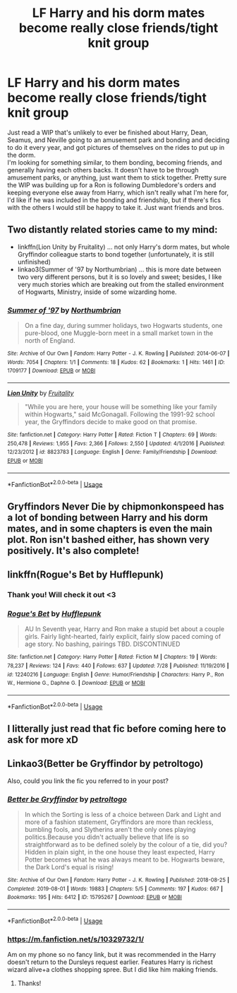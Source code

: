 #+TITLE: LF Harry and his dorm mates become really close friends/tight knit group

* LF Harry and his dorm mates become really close friends/tight knit group
:PROPERTIES:
:Author: snidget351
:Score: 25
:DateUnix: 1567801235.0
:DateShort: 2019-Sep-07
:FlairText: Request
:END:
Just read a WIP that's unlikely to ever be finished about Harry, Dean, Seamus, and Neville going to an amusement park and bonding and deciding to do it every year, and got pictures of themselves on the rides to put up in the dorm.\\
I'm looking for something similar, to them bonding, becoming friends, and generally having each others backs. It doesn't have to be through amusement parks, or anything, just want them to stick together. Pretty sure the WIP was building up for a Ron is following Dumbledore's orders and keeping everyone else away from Harry, which isn't really what I'm here for, I'd like if he was included in the bonding and friendship, but if there's fics with the others I would still be happy to take it. Just want friends and bros.


** Two distantly related stories came to my mind:

- linkffn(Lion Unity by Fruitality) ... not only Harry's dorm mates, but whole Gryffindor colleague starts to bond together (unfortunately, it is still unfinished)
- linkao3(Summer of '97 by Northumbrian) ... this is more date between two very different persons, but it is so lovely and sweet; besides, I like very much stories which are breaking out from the stalled environment of Hogwarts, Ministry, inside of some wizarding home.
:PROPERTIES:
:Author: ceplma
:Score: 5
:DateUnix: 1567802913.0
:DateShort: 2019-Sep-07
:END:

*** [[https://archiveofourown.org/works/1709177][*/Summer of '97/*]] by [[https://www.archiveofourown.org/users/Northumbrian/pseuds/Northumbrian][/Northumbrian/]]

#+begin_quote
  On a fine day, during summer holidays, two Hogwarts students, one pure-blood, one Muggle-born meet in a small market town in the north of England.
#+end_quote

^{/Site/:} ^{Archive} ^{of} ^{Our} ^{Own} ^{*|*} ^{/Fandom/:} ^{Harry} ^{Potter} ^{-} ^{J.} ^{K.} ^{Rowling} ^{*|*} ^{/Published/:} ^{2014-06-07} ^{*|*} ^{/Words/:} ^{7054} ^{*|*} ^{/Chapters/:} ^{1/1} ^{*|*} ^{/Comments/:} ^{18} ^{*|*} ^{/Kudos/:} ^{62} ^{*|*} ^{/Bookmarks/:} ^{1} ^{*|*} ^{/Hits/:} ^{1461} ^{*|*} ^{/ID/:} ^{1709177} ^{*|*} ^{/Download/:} ^{[[https://archiveofourown.org/downloads/1709177/Summer%20of%2097.epub?updated_at=1493268858][EPUB]]} ^{or} ^{[[https://archiveofourown.org/downloads/1709177/Summer%20of%2097.mobi?updated_at=1493268858][MOBI]]}

--------------

[[https://www.fanfiction.net/s/8823783/1/][*/Lion Unity/*]] by [[https://www.fanfiction.net/u/4121464/Fruitality][/Fruitality/]]

#+begin_quote
  "While you are here, your house will be something like your family within Hogwarts," said McGonagall. Following the 1991-92 school year, the Gryffindors decide to make good on that promise.
#+end_quote

^{/Site/:} ^{fanfiction.net} ^{*|*} ^{/Category/:} ^{Harry} ^{Potter} ^{*|*} ^{/Rated/:} ^{Fiction} ^{T} ^{*|*} ^{/Chapters/:} ^{69} ^{*|*} ^{/Words/:} ^{250,478} ^{*|*} ^{/Reviews/:} ^{1,955} ^{*|*} ^{/Favs/:} ^{2,366} ^{*|*} ^{/Follows/:} ^{2,550} ^{*|*} ^{/Updated/:} ^{4/1/2016} ^{*|*} ^{/Published/:} ^{12/23/2012} ^{*|*} ^{/id/:} ^{8823783} ^{*|*} ^{/Language/:} ^{English} ^{*|*} ^{/Genre/:} ^{Family/Friendship} ^{*|*} ^{/Download/:} ^{[[http://www.ff2ebook.com/old/ffn-bot/index.php?id=8823783&source=ff&filetype=epub][EPUB]]} ^{or} ^{[[http://www.ff2ebook.com/old/ffn-bot/index.php?id=8823783&source=ff&filetype=mobi][MOBI]]}

--------------

*FanfictionBot*^{2.0.0-beta} | [[https://github.com/tusing/reddit-ffn-bot/wiki/Usage][Usage]]
:PROPERTIES:
:Author: FanfictionBot
:Score: 1
:DateUnix: 1567802935.0
:DateShort: 2019-Sep-07
:END:


** Gryffindors Never Die by chipmonkonspeed has a lot of bonding between Harry and his dorm mates, and in some chapters is even the main plot. Ron isn't bashed either, has shown very positively. It's also complete!
:PROPERTIES:
:Author: difinity1
:Score: 4
:DateUnix: 1567812130.0
:DateShort: 2019-Sep-07
:END:


** linkffn(Rogue's Bet by Hufflepunk)
:PROPERTIES:
:Score: 5
:DateUnix: 1567802301.0
:DateShort: 2019-Sep-07
:END:

*** Thank you! Will check it out <3
:PROPERTIES:
:Author: snidget351
:Score: 2
:DateUnix: 1567802349.0
:DateShort: 2019-Sep-07
:END:


*** [[https://www.fanfiction.net/s/12240216/1/][*/Rogue's Bet/*]] by [[https://www.fanfiction.net/u/7232938/Hufflepunk][/Hufflepunk/]]

#+begin_quote
  AU In Seventh year, Harry and Ron make a stupid bet about a couple girls. Fairly light-hearted, fairly explicit, fairly slow paced coming of age story. No bashing, pairings TBD. DISCONTINUED
#+end_quote

^{/Site/:} ^{fanfiction.net} ^{*|*} ^{/Category/:} ^{Harry} ^{Potter} ^{*|*} ^{/Rated/:} ^{Fiction} ^{M} ^{*|*} ^{/Chapters/:} ^{19} ^{*|*} ^{/Words/:} ^{78,237} ^{*|*} ^{/Reviews/:} ^{124} ^{*|*} ^{/Favs/:} ^{440} ^{*|*} ^{/Follows/:} ^{637} ^{*|*} ^{/Updated/:} ^{7/28} ^{*|*} ^{/Published/:} ^{11/19/2016} ^{*|*} ^{/id/:} ^{12240216} ^{*|*} ^{/Language/:} ^{English} ^{*|*} ^{/Genre/:} ^{Humor/Friendship} ^{*|*} ^{/Characters/:} ^{Harry} ^{P.,} ^{Ron} ^{W.,} ^{Hermione} ^{G.,} ^{Daphne} ^{G.} ^{*|*} ^{/Download/:} ^{[[http://www.ff2ebook.com/old/ffn-bot/index.php?id=12240216&source=ff&filetype=epub][EPUB]]} ^{or} ^{[[http://www.ff2ebook.com/old/ffn-bot/index.php?id=12240216&source=ff&filetype=mobi][MOBI]]}

--------------

*FanfictionBot*^{2.0.0-beta} | [[https://github.com/tusing/reddit-ffn-bot/wiki/Usage][Usage]]
:PROPERTIES:
:Author: FanfictionBot
:Score: 1
:DateUnix: 1567802333.0
:DateShort: 2019-Sep-07
:END:


** I litterally just read that fic before coming here to ask for more xD
:PROPERTIES:
:Author: luminphoenix
:Score: 2
:DateUnix: 1567827139.0
:DateShort: 2019-Sep-07
:END:


** Linkao3(Better be Gryffindor by petroltogo)

Also, could you link the fic you referred to in your post?
:PROPERTIES:
:Author: i_atent_ded
:Score: 2
:DateUnix: 1567829431.0
:DateShort: 2019-Sep-07
:END:

*** [[https://archiveofourown.org/works/15795267][*/Better be Gryffindor/*]] by [[https://www.archiveofourown.org/users/petroltogo/pseuds/petroltogo][/petroltogo/]]

#+begin_quote
  In which the Sorting is less of a choice between Dark and Light and more of a fashion statement, Gryffindors are more than reckless, bumbling fools, and Slytherins aren't the only ones playing politics.Because you didn't actually believe that life is so straightforward as to be defined solely by the colour of a tie, did you? Hidden in plain sight, in the one house they least expected, Harry Potter becomes what he was always meant to be. Hogwarts beware, the Dark Lord's equal is rising!
#+end_quote

^{/Site/:} ^{Archive} ^{of} ^{Our} ^{Own} ^{*|*} ^{/Fandom/:} ^{Harry} ^{Potter} ^{-} ^{J.} ^{K.} ^{Rowling} ^{*|*} ^{/Published/:} ^{2018-08-25} ^{*|*} ^{/Completed/:} ^{2019-08-01} ^{*|*} ^{/Words/:} ^{19883} ^{*|*} ^{/Chapters/:} ^{5/5} ^{*|*} ^{/Comments/:} ^{197} ^{*|*} ^{/Kudos/:} ^{667} ^{*|*} ^{/Bookmarks/:} ^{195} ^{*|*} ^{/Hits/:} ^{6412} ^{*|*} ^{/ID/:} ^{15795267} ^{*|*} ^{/Download/:} ^{[[https://archiveofourown.org/downloads/15795267/Better%20be%20Gryffindor.epub?updated_at=1565936717][EPUB]]} ^{or} ^{[[https://archiveofourown.org/downloads/15795267/Better%20be%20Gryffindor.mobi?updated_at=1565936717][MOBI]]}

--------------

*FanfictionBot*^{2.0.0-beta} | [[https://github.com/tusing/reddit-ffn-bot/wiki/Usage][Usage]]
:PROPERTIES:
:Author: FanfictionBot
:Score: 1
:DateUnix: 1567829447.0
:DateShort: 2019-Sep-07
:END:


*** [[https://m.fanfiction.net/s/10329732/1/]]

Am on my phone so no fancy link, but it was recommended in the Harry doesn't return to the Dursleys request earlier. Features Harry is richest wizard alive+a clothes shopping spree. But I did like him making friends.
:PROPERTIES:
:Author: snidget351
:Score: 1
:DateUnix: 1567831201.0
:DateShort: 2019-Sep-07
:END:

**** Thanks!
:PROPERTIES:
:Author: i_atent_ded
:Score: 1
:DateUnix: 1567831856.0
:DateShort: 2019-Sep-07
:END:
